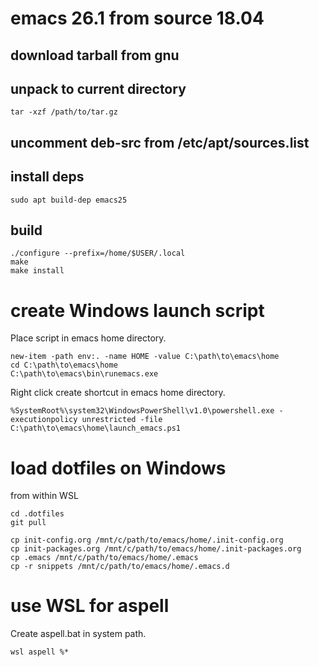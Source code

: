 * emacs 26.1 from source 18.04

** download tarball from gnu

** unpack to current directory
#+BEGIN_SRC shell
tar -xzf /path/to/tar.gz
#+END_SRC

** uncomment deb-src from /etc/apt/sources.list

** install deps
#+BEGIN_SRC shell
sudo apt build-dep emacs25
#+END_SRC

** build
#+BEGIN_SRC shell
./configure --prefix=/home/$USER/.local
make
make install
#+END_SRC


* create Windows launch script

Place script in emacs home directory.
#+BEGIN_SRC shell
  new-item -path env:. -name HOME -value C:\path\to\emacs\home
  cd C:\path\to\emacs\home
  C:\path\to\emacs\bin\runemacs.exe
#+END_SRC

Right click create shortcut in emacs home directory.
#+BEGIN_SRC shell
  %SystemRoot%\system32\WindowsPowerShell\v1.0\powershell.exe -executionpolicy unrestricted -file C:\path\to\emacs\home\launch_emacs.ps1
#+END_SRC

* load dotfiles on Windows

from within WSL
#+BEGIN_SRC shell
  cd .dotfiles
  git pull

  cp init-config.org /mnt/c/path/to/emacs/home/.init-config.org
  cp init-packages.org /mnt/c/path/to/emacs/home/.init-packages.org
  cp .emacs /mnt/c/path/to/emacs/home/.emacs
  cp -r snippets /mnt/c/path/to/emacs/home/.emacs.d
#+END_SRC

* use WSL for aspell

Create aspell.bat in system path.  
#+BEGIN_SRC shell
  wsl aspell %*
#+END_SRC





